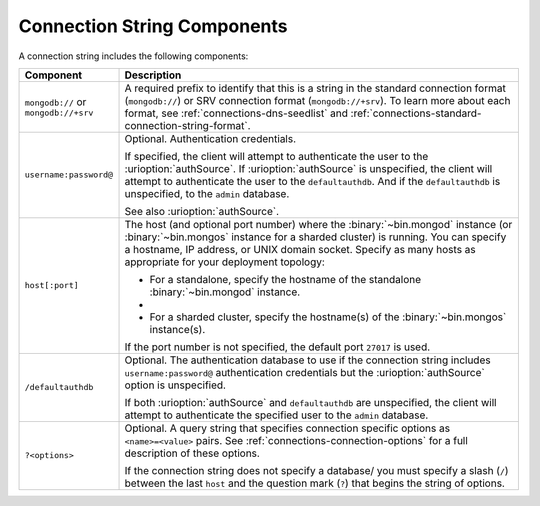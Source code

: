 Connection String Components
````````````````````````````

A connection string includes the following components:

.. list-table::
   :widths: 20 80
   :header-rows: 1

   * - Component
     - Description

   * - ``mongodb://`` or ``mongodb://+srv``

     - A required prefix to identify that this is a string in the
       standard connection format (``mongodb://``) or SRV connection
       format (``mongodb://+srv``). To learn more about each format,
       see :ref:`connections-dns-seedlist` and
       :ref:`connections-standard-connection-string-format`.

   * - ``username:password@``

     - Optional. Authentication credentials. 
     
       If specified, the client will attempt to authenticate the
       user to the :urioption:`authSource`. If
       :urioption:`authSource` is unspecified, the client will
       attempt to authenticate the user to the ``defaultauthdb``.
       And if the ``defaultauthdb`` is unspecified, to the ``admin``
       database.

       .. include:: /includes/fact-pct-encode-uri.rst

       See also :urioption:`authSource`.

   * - ``host[:port]``

     - The host (and optional port number) where the
       :binary:`~bin.mongod` instance (or :binary:`~bin.mongos`
       instance for a sharded cluster) is running. You can specify a
       hostname, IP address, or UNIX domain socket. Specify as many
       hosts as appropriate for your deployment topology:

       - For a standalone, specify the hostname of the standalone
         :binary:`~bin.mongod` instance.

       - .. include:: /includes/fact-uri-rs-hostnames.rst

       - For a sharded cluster, specify the hostname(s) of the
         :binary:`~bin.mongos` instance(s).

       If the port number is not specified, the default port ``27017``
       is used.


   * - ``/defaultauthdb``
     
     - Optional. The authentication database to use if the
       connection string includes ``username:password@``
       authentication credentials but the :urioption:`authSource` option
       is unspecified.

       If both :urioption:`authSource` and ``defaultauthdb`` are
       unspecified, the client will attempt to authenticate the
       specified user to the ``admin`` database.

   * - ``?<options>``

     - Optional. A query string that specifies connection specific
       options as ``<name>=<value>`` pairs. See
       :ref:`connections-connection-options` for a full description of
       these options.

       If the connection string does not specify a database/ you must
       specify a slash (``/``) between the last ``host`` and the
       question mark (``?``) that begins the string of options.
